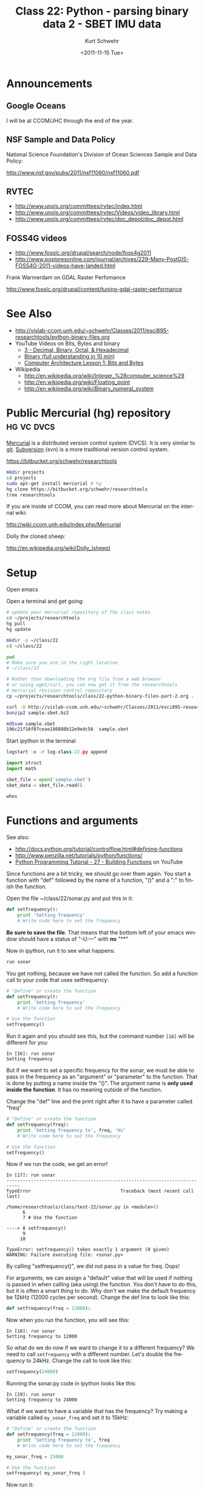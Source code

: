#+STARTUP: showall

#+TITLE:     Class 22: Python - parsing binary data 2 - SBET IMU data
#+AUTHOR:    Kurt Schwehr
#+EMAIL:     schwehr@ccom.unh.edu
#+DATE:      <2011-11-15 Tue>
#+DESCRIPTION: Marine Research Data Manipulation and Practices
#+KEYWORDS: struct sbet imu navigation binary
#+LANGUAGE:  en
#+OPTIONS:   H:3 num:nil toc:t \n:nil @:t ::t |:t ^:t -:t f:t *:t <:t
#+OPTIONS:   TeX:t LaTeX:nil skip:t d:nil todo:t pri:nil tags:not-in-toc
#+INFOJS_OPT: view:nil toc:nil ltoc:t mouse:underline buttons:0 path:http://orgmode.org/org-info.js
#+LINK_HOME: http://vislab-ccom.unh.edu/~schwehr/Classes/2011/esci895-researchtools/

* Announcements

** Google Oceans

I will be at CCOM/JHC through the end of the year.

** NSF Sample and Data Policy

National Science Foundation's
Division of Ocean Sciences Sample and Data Policy:

http://www.nsf.gov/pubs/2011/nsf11060/nsf11060.pdf

** RVTEC

- http://www.unols.org/committees/rvtec/index.html
- http://www.unols.org/committees/rvtec/Videos/video_library.html
- http://www.unols.org/committees/rvtec/doc_depot/doc_depot.html

** FOSS4G videos

- http://www.fosslc.org/drupal/search/node/foss4g2011
- http://www.postgresonline.com/journal/archives/229-Many-PostGIS-FOSS4G-2011-videos-have-landed.html

Frank Warmerdam on GDAL Raster Perfomance

http://www.fosslc.org/drupal/content/tuning-gdal-raster-performance

* See Also

- http://vislab-ccom.unh.edu/~schwehr/Classes/2011/esci895-researchtools/python-binary-files.org
- YouTube Videos on Bits, Bytes and binary
  - [[http://www.youtube.com/user/MyWhyU?v%3D5sS7w-CMHkU][3 - Decimal, Binary, Octal, & Hexadecimal]]
  - [[http://www.youtube.com/watch?v%3Dvc-9uASeU7I][Binary (full understanding in 10 min)]]
  - [[http://www.youtube.com/watch?v%3DUmSelKbP4sc][Computer Architecture Lesson 1: Bits and Bytes]]
- Wikipedia
  - http://en.wikipedia.org/wiki/Integer_%28computer_science%29
  - http://en.wikipedia.org/wiki/Floating_point
  - http://en.wikipedia.org/wiki/Binary_numeral_system

* Public Mercurial (hg) repository                               :hg:vc:dvcs:

[[http://mercurial.selenic.com/][Mercurial]] is a distributed version control system (DVCS).  It is very
similar to [[http://git-scm.com/][git]].  [[http://subversion.apache.org/][Subversion]] (svn) is a more traditional version
control system.

https://bitbucket.org/schwehr/researchtools

#+BEGIN_SRC sh
mkdir projects
cd projects
sudo apt-get install mercurial # hg
hg clone https://bitbucket.org/schwehr/researchtools
tree researchtools
#+END_SRC

If you are inside of CCOM, you can read more about Mercurial on the
internal wiki:

http://wiki.ccom.unh.edu/index.php/Mercurial

Dolly the cloned sheep:

http://en.wikipedia.org/wiki/Dolly_(sheep)

* Setup

Open emacs

Open a terminal and get going:

#+BEGIN_SRC sh
# update your mercurial repository of the class notes
cd ~/projects/researchtools
hg pull
hg update

mkdir -p ~/class/22
cd ~/class/22

pwd
# Make sure you are in the right location
# ~/class/22

# Rather than downloading the org file from a web browser
# or using wget/curl, you can now get it from the researchtools
# mercurial revision control repository
cp ~/projects/researchtools/class/22-python-binary-files-part-2.org .

curl -O http://vislab-ccom.unh.edu/~schwehr/Classes/2011/esci895-researchtools/examples/21/sample.sbet.bz2
bunzip2 sample.sbet.bz2

md5sum sample.sbet 
196c21f16f07ceae180888b12e9edc56  sample.sbet
#+END_SRC

Start ipython in the terminal

#+BEGIN_SRC python
logstart -o -r log-class-22.py append

import struct
import math

sbet_file = open('sample.sbet')
sbet_data = sbet_file.read()

whos
#+END_SRC

* Functions and arguments

See also:

- http://docs.python.org/tutorial/controlflow.html#defining-functions
- http://www.penzilla.net/tutorials/python/functions/
- [[http://www.youtube.com/watch?v%3Dy_2uy1TOH1M][Python Programming Tutorial - 27 - Building Functions]] on YouTube

Since functions are a bit tricky, we should go over them again.  You
start a function with "def" followed by the name of a function, "()"
and a ":" to finish the function.

Open the file ~/class/22/sonar.py and put this in it:

#+BEGIN_SRC python
def setfrequency():
    print 'Setting frequency'
    # Write code here to set the frequency
#+END_SRC

*Be sure to save the file*.  That means that the bottom left of your
emacs window should have a status of "-U:---" with *no* "**"

Now in ipython, run it to see what happens:

#+BEGIN_SRC python
run sonar
#+END_SRC

You get nothing, because we have not called the function.  So add a
function call to your code that uses setfrequency:

#+BEGIN_SRC python
# "Define" or create the function
def setfrequency():
    print 'Setting frequency'
    # Write code here to set the frequency

# Use the function
setfrequency()
#+END_SRC

Run it again and you should see this, but the command number =[16]=
will be different for you:

#+BEGIN_EXAMPLE 
In [16]: run sonar
Setting frequency
#+END_EXAMPLE

But if we want to set a specific frequency for the sonar, we must be
able to pass in the frequency as an "argument" or "parameter" to the
function.  That is done by putting a name inside the "()".  The
argument name is *only used inside the function*.  It has no meaning
outside of the function.

Change the "def" line and the print right after it to have a parameter
called "freq"

#+BEGIN_SRC python
# "Define" or create the function
def setfrequency(freq):
    print 'Setting frequency to', freq, 'Hz'
    # Write code here to set the frequency

# Use the function
setfrequency()
#+END_SRC 

Now if we run the code, we get an error!

#+BEGIN_EXAMPLE 
In [17]: run sonar
---------------------------------------------------------------------------
TypeError                                 Traceback (most recent call last)

/home/researchtools/class/test-22/sonar.py in <module>()
      6 
      7 # Use the function

----> 8 setfrequency()
      9 
     10 

TypeError: setfrequency() takes exactly 1 argument (0 given)
WARNING: Failure executing file: <sonar.py>
#+END_EXAMPLE

By calling "setfrequency()", we did not pass in a value for freq.
Oops!  

For arguments, we can assign a "default" value that will be used if
nothing is passed in when calling (aka using) the function.  You don't
have to do this, but it is often a smart thing to do.  Why don't we
make the default frequency be 12kHz (12000 cycles per second).
Change the def line to look like this:

#+BEGIN_SRC python
def setfrequency(freq = 12000):
#+END_SRC

Now when you run the function, you will see this:

#+BEGIN_EXAMPLE 
In [18]: run sonar
Setting frequency to 12000
#+END_EXAMPLE

So what do we do now if we want to change it to a different frequency?
We need to call =setfrequency= with a different number.  Let's double
the frequency to 24kHz.  Change the call to look like this:

#+BEGIN_SRC python
setfrequency(24000)
#+END_SRC

Running the sonar.py code in ipython looks like this:

#+BEGIN_EXAMPLE 
In [19]: run sonar
Setting frequency to 24000
#+END_EXAMPLE

What if we want to have a variable that has the frequency?  Try making
a variable called =my_sonar_freq= and set it to 15kHz:

#+BEGIN_SRC python
# "Define" or create the function
def setfrequency(freq = 12000):
    print 'Setting frequency to', freq
    # Write code here to set the frequency

my_sonar_freq = 15000

# Use the function
setfrequency( my_sonar_freq )
#+END_SRC

Now run it:

#+BEGIN_EXAMPLE 
run sonar
Setting frequency to 15000
#+END_EXAMPLE

You can even have a lookup table using a dictionary.

#+BEGIN_SRC python
# "Define" or create the function
def setfrequency(freq = 12000):
    print 'Setting frequency to', freq
    # Write code here to set the frequency

sonar_freq_table = {
    'em122': 12000,
    'knudsen': 3500,
    }

setfrequency( sonar_freq_table['knudsen'] )
#+END_SRC

#+BEGIN_EXAMPLE 
In [21]: run sonar
Setting frequency to 3500
#+END_EXAMPLE

Hopefully that gives you a better field for functions!  Now we will
get back to creating our sbet.py module with functions to handle
reading IMU navigation data.

* Last time, where were we?

Last time we were editing ~/class/22/sbet.py.  Here is a cleaned up version of
where we left off.  I have removed the extra print statements.

#+BEGIN_SRC python
# Decode Applanix POSPac SBET IMU binary files

def decode(data):
    'Decipher a SBET datagram from binary'
    print 'Data length:', len(data)
    
def main():
    print 'Starting main'
    sbet_file = open('sample.sbet')
    sbet_data = sbet_file.read()

    print 'Read this many bytes:',len(sbet_data)

    decode(sbet_data)
    
    print 'Finishing main'
#+END_SRC

Open ~/class/22/sbet.py and put the above code into the file.

* Writing a decode method for an sbet data record 

Get started on working with your sbet file in ipython

#+BEGIN_SRC python
import sbet
sbet.decode()

# remember that after you have done an import, you must use this to
# get updates
reload sbet
#+END_SRC

Try out the decode function.  If you run =whos=, you will see we have
an sbet_data variable in our workspace.

#+BEGIN_SRC python
sbet.decode(sbet_data)
# Data length: 22712
#+END_SRC

We can also call our main function:

#+BEGIN_SRC python
sbet.main()
# Starting main
# Read this many bytes: 22712
# Data length: 22712
# Finishing main
#+END_SRC

It is time improve decode to start pulling apart the SBET data into
values that we can use.  Add imports for math and struct.  Then change
decode to unpack the 17 doubles in a SBET report that we discussed in
class 21.   

The =values= variable will be a list of 17 values

#+BEGIN_SRC python
  import math
  import struct
  
  def decode(data):
      "Decipher a SBET datagram from binary"
      print "Start decoding datagram"
      values = struct.unpack('17d',data[0:8*17])
  
      print 'type of values:', type(values)
      print 'contents of values:', values
  
      time = values[0]
  
      latitude = values[1]
      lat_deg = math.degrees(latitude)
  
      longitude = values[2]
      lon_deg = math.degrees(longitude)
  
      print 'results:', time, lat_deg, lon_deg
#+END_SRC

We also would like to make this a run-able script from within ipython,
so add this to the end of sbet.py:

#+BEGIN_SRC python
if __name__=='__main__':
    print 'starting to run script...'
    main()
    print 'script done!'
#+END_SRC

And add this as the very first line of sbet.py to make it run-able
from the bash shell:

#+BEGIN_SRC python
#!/usr/bin/env python
#+END_SRC

To complete making sbet.py work from the bash prompt, you need to set
the file as executable with chmod.  Remember that "!" tells ipython
that we want to run a shell command:

#+BEGIN_SRC python
!chmod +x sbet.py

ls -l sbet.py
# -rwxr-xr-x 1 researchtools researchtools 739 2011-11-15 08:00 sbet.py*

# try running it!  There are now two ways

# Using bash from inside of ipython:
!sbet.py
# sh: sbet.py: not found

# Oops!  We need to tell bash where the program is located 
!./sbet.py

# It should print out quite a bit here

# Or you can run it directly from ipython
run sbet
#+END_SRC

Which will look like this:

#+BEGIN_EXAMPLE 
In [29]: run sbet
starting to run script...
Starting main
Read this many bytes: 22712
Start decoding datagram
type of values: <type 'tuple'>
contents of values: (334959.0048233234, 1.0549522638507869,
-2.559965741819528, 12.826300557342815, 10.437825046453915,
0.998228318178983, 0.18282804536664027, -0.0026283394812042344,
0.11416603057936824, -0.09985686530029529, -0.40154673926674145,
-0.8249097558096672, -0.3413483211034812, 0.07018300645653144,
0.021320176833628756, 0.029000032024608147, -0.006807197876212325) 
results: 334959.004823 60.4443123064 -146.675232704
Finishing main
script done!
#+END_EXAMPLE

Rather than working with the values list and having to know the number
position of each variable, we should create a dictionary like we did
last time.  Add =field_names= to the sbet.py file and replace the
=decode= function with this decode

#+BEGIN_SRC python
field_names = ('time', 'latitude', 'longitude', 'altitude', \
          'x_vel', 'y_vel', 'z_vel', \
          'roll', 'pitch', 'platform_heading', 'wander_angle', \
          'x_acceleration', 'y_acceleration', 'z_acceleration', \
          'x_angular_rate', 'y_angular_rate', 'z_angular')

def decode(data):
    "Decipher a SBET datagram from binary"
    values = struct.unpack('17d',data[0:8*17])

    # Create a dictionary for all the values
    sbet_values = dict(zip (field_names, values))

    sbet_values['lat_deg'] = math.degrees(sbet_values['latitude'])
    sbet_values['lon_deg'] = math.degrees(sbet_values['longitude'])

    print 'results:'
    for key in sbet_values:
        print '    ', key, sbet_values[key]
#+END_SRC

The results of running it should look like this:

#+BEGIN_EXAMPLE 
In [30]: run sbet
starting to run script...
Starting main
Read this many bytes: 22712
results:
     x_acceleration -0.82490975581
     x_angular_rate 0.0213201768336
     platform_heading -0.0998568653003
     y_angular_rate 0.0290000320246
     pitch 0.114166030579
     altitude 12.8263005573
     z_vel 0.182828045367
     lat_deg 60.4443123064
     longitude -2.55996574182
     roll -0.0026283394812
     y_vel 0.998228318179
     y_acceleration -0.341348321103
     time 334959.004823
     latitude 1.05495226385
     lon_deg -146.675232704
     z_acceleration 0.0701830064565
     z_angular -0.00680719787621
     x_vel 10.4378250465
     wander_angle -0.401546739267
Finishing main
script done!
#+END_EXAMPLE

Rather than printing from inside of the sbet =decode= function, we
should return the dictionary to main.

First add this to the imports at the top of the sbet.py file.  pprint
stands for "pretty print".

#+BEGIN_SRC python
from pprint import pprint
#+END_SRC

Now replace the print and for loop at the end of =decode= so that
decode looks like this with just a =return sbet_values=.

#+BEGIN_SRC python
def decode(data):
    "Decipher a SBET datagram from binary"
    values = struct.unpack('17d',data[0:8*17])

    # Create a dictionary for all the values
    sbet_values = dict(zip (field_names, values))

    sbet_values['lat_deg'] = math.degrees(sbet_values['latitude'])
    sbet_values['lon_deg'] = math.degrees(sbet_values['longitude'])

    return sbet_values  # Send the sbet_values dictionary back to the caller
#+END_SRC

Now the =main= function needs to handle the printing of the
dictionary.

#+BEGIN_SRC python
def main():
    sbet_file = open('sample.sbet')
    sbet_data = sbet_file.read()

    datagram = decode(sbet_data)
    pprint(datagram)  # Note that we are using pretty print, not print
#+END_SRC

You should see:

#+BEGIN_EXAMPLE 
In [34]: run sbet.py
starting to run script...
Starting main
Read this many bytes: 22712
{'altitude': 12.826300557342815,
 'lat_deg': 60.444312306421736,
 'latitude': 1.0549522638507869,
 'lon_deg': -146.6752327043359,
 'longitude': -2.559965741819528,
 'pitch': 0.11416603057936824,
 'platform_heading': -0.09985686530029529,
 'roll': -0.0026283394812042344,
 'time': 334959.0048233234,
 'wander_angle': -0.40154673926674145,
 'x_acceleration': -0.8249097558096672,
 'x_angular_rate': 0.021320176833628756,
 'x_vel': 10.437825046453915,
 'y_acceleration': -0.3413483211034812,
 'y_angular_rate': 0.029000032024608147,
 'y_vel': 0.998228318178983,
 'z_acceleration': 0.07018300645653144,
 'z_angular': -0.006807197876212325,
 'z_vel': 0.18282804536664027}
Finishing main
script done!
#+END_EXAMPLE


* History
1: _ip.magic("logstart -o -r log-class-22.py append")
2 : _ip.system("ls -F -l")
3 : import struct
4 : import numpy
5 : import math
6 : sbet_file = open('sample.sbet')
7 : sbet_data = sbet_file.read()
8 : _ip.magic("history ")
9 : _ip.magic("whos ")
10: _ip.system("ls -F ")
11: _ip.magic("run sonar")
12: _ip.magic("run sonar")
13: _ip.magic("run sonar")
14: _ip.magic("run sonar")
15: _ip.magic("run sonar")
16: _ip.magic("run sonar")
17: _ip.magic("run sonar")
18: _ip.magic("run sonar")
19: import sbet
20: del sbet
21: _ip.magic("whos ")
22: import sbet
23: sbet.decode()
24: sbet.decode(sbet_data)
25: reload(sbet)
26: sbet.main()
27: 8*17
28: reload(sbet)
29: sbet.main()
30: _ip.system("ls -F -l")
31: _ip.system("chmod +x sbet.py")
32: _ip.system("ls -F -l")
33: _ip.system("sbet.py")
34: _ip.system("./sbet.py")
35: _ip.magic("run sbet.py")
36: _ip.magic("run sbet")
37: _ip.magic("whos ")
38: from pprint import pprint
39: pprint(sonar_freq_table)
40: _ip.magic("run sbet")
41: _ip.magic("history ")
#+END_SRC

#+BEGIN_SRC python
ls -l
import struct
import numpy
import math
sbet_file = open('sample.sbet')
sbet_data = sbet_file.read()
history
whos
ls
run sonar
# ... more run sonar commands ...
run sonar
import sbet
del sbet
whos
import sbet
sbet.decode()
sbet.decode(sbet_data)
reload sbet
#[Out]# <module 'sbet' from 'sbet.pyc'>
sbet.main()
8*17
#[Out]# 136
reload sbet
#[Out]# <module 'sbet' from 'sbet.py'>
sbet.main()
ls -l
!chmod +x sbet.py
ls -l
!sbet.py
!./sbet.py
run sbet.py
run sbet
whos
from pprint import pprint
pprint(sonar_freq_table)
run sbet
history
#+END_SRC

sonar.py:

#+BEGIN_SRC python

# "Define" or create the fuction
def setfrequency(freq = 12000, name='unknown'):
    print 'Setting frequency', freq, 'Hz', 'name is', name
    # Write code here to set the frequency

sonar_freq_table = {
    'em122': 12000,
    'knudsen': 3500,
    }

setfrequency( sonar_freq_table['knudsen'], 'R/V Super Slow' )
#+END_SRC

sbet.py:

#+BEGIN_SRC python
#!/usr/bin/env python

# Decode Applanix POSPac SBET IMU binary files

import struct
import math

# This says, import the pprint function from the pprint module
# Yes, this is very confusing
from pprint import pprint

field_names = ('time', 'latitude', 'longitude', 'altitude', \
          'x_vel', 'y_vel', 'z_vel', \
          'roll', 'pitch', 'platform_heading', 'wander_angle', \
          'x_acceleration', 'y_acceleration', 'z_acceleration', \
          'x_angular_rate', 'y_angular_rate', 'z_angular')

def decode(data):
    'Decipher a SBET datagram from binary'
    print 'Data length:', len(data)
    values = struct.unpack('17d',data[0:8*17])

    sbet_values = dict(zip (field_names, values))

    sbet_values['lat_deg'] = math.degrees(sbet_values['latitude'])
    sbet_values['lon_deg'] = math.degrees(sbet_values['longitude'])

    return sbet_values
        
def main():
    print 'Starting main'
    sbet_file = open('sample.sbet')
    sbet_data = sbet_file.read()

    print 'Read this many bytes:', len(sbet_data)

    datagram = decode(sbet_data)
    pprint(datagram)

    print 'Finish main'
    
if __name__ == '__main__':
    print 'starting to run script...'
    main()
    print 'script done!'
#+END_SRC

